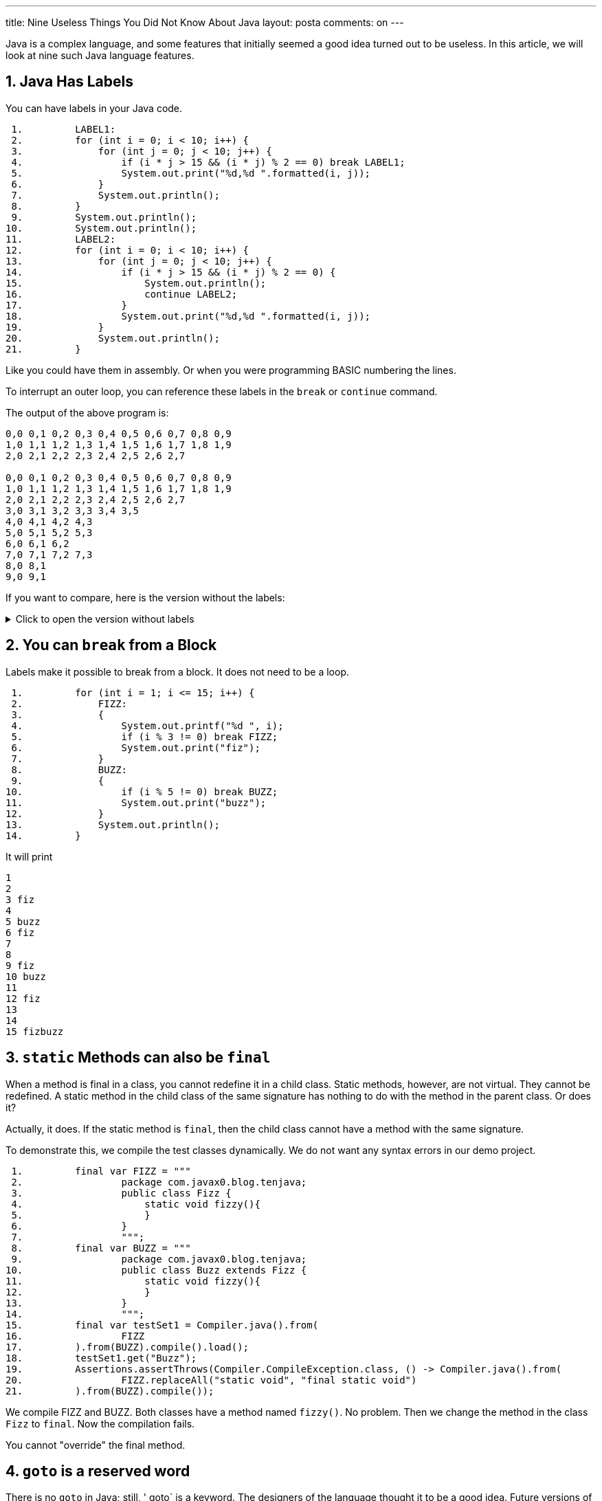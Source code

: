 ---
title: Nine Useless Things You Did Not Know About Java
layout: posta
comments: on
---





Java is a complex language, and some features that initially seemed a good idea turned out to be useless.
In this article, we will look at nine such Java language features.

== 1. Java Has Labels

You can have labels in your Java code.

[source,java]
----
 1.         LABEL1:
 2.         for (int i = 0; i < 10; i++) {
 3.             for (int j = 0; j < 10; j++) {
 4.                 if (i * j > 15 && (i * j) % 2 == 0) break LABEL1;
 5.                 System.out.print("%d,%d ".formatted(i, j));
 6.             }
 7.             System.out.println();
 8.         }
 9.         System.out.println();
10.         System.out.println();
11.         LABEL2:
12.         for (int i = 0; i < 10; i++) {
13.             for (int j = 0; j < 10; j++) {
14.                 if (i * j > 15 && (i * j) % 2 == 0) {
15.                     System.out.println();
16.                     continue LABEL2;
17.                 }
18.                 System.out.print("%d,%d ".formatted(i, j));
19.             }
20.             System.out.println();
21.         }

----

Like you could have them in assembly.
Or when you were programming BASIC numbering the lines.

To interrupt an outer loop, you can reference these labels in the `break` or `continue` command.

The output of the above program is:
[source,text]
----
0,0 0,1 0,2 0,3 0,4 0,5 0,6 0,7 0,8 0,9 
1,0 1,1 1,2 1,3 1,4 1,5 1,6 1,7 1,8 1,9 
2,0 2,1 2,2 2,3 2,4 2,5 2,6 2,7 

0,0 0,1 0,2 0,3 0,4 0,5 0,6 0,7 0,8 0,9 
1,0 1,1 1,2 1,3 1,4 1,5 1,6 1,7 1,8 1,9 
2,0 2,1 2,2 2,3 2,4 2,5 2,6 2,7 
3,0 3,1 3,2 3,3 3,4 3,5 
4,0 4,1 4,2 4,3 
5,0 5,1 5,2 5,3 
6,0 6,1 6,2 
7,0 7,1 7,2 7,3 
8,0 8,1 
9,0 9,1 

----

If you want to compare, here is the version without the labels:

[%collapsible, title="Click to open the version without labels"]
====
[source,java]
----
 1.         for (int i = 0; i < 10; i++) {
 2.             for (int j = 0; j < 10; j++) {
 3.                 if (i * j > 15 && (i * j) % 2 == 0) break;
 4.                 System.out.print("%d,%d ".formatted(i, j));
 5.             }
 6.             System.out.println();
 7.         }
 8.         System.out.println();
 9.         System.out.println();
10.         for (int i = 0; i < 10; i++) {
11.             for (int j = 0; j < 10; j++) {
12.                 if (i * j > 15 && (i * j) % 2 == 0) {
13.                     System.out.println();
14.                     continue;
15.                 }
16.                 System.out.print("%d,%d ".formatted(i, j));
17.             }
18.             System.out.println();
19.         }

----

and the output

[source,text]
----
0,0 0,1 0,2 0,3 0,4 0,5 0,6 0,7 0,8 0,9 
1,0 1,1 1,2 1,3 1,4 1,5 1,6 1,7 1,8 1,9 
2,0 2,1 2,2 2,3 2,4 2,5 2,6 2,7 
3,0 3,1 3,2 3,3 3,4 3,5 
4,0 4,1 4,2 4,3 
5,0 5,1 5,2 5,3 
6,0 6,1 6,2 
7,0 7,1 7,2 7,3 
8,0 8,1 
9,0 9,1 


0,0 0,1 0,2 0,3 0,4 0,5 0,6 0,7 0,8 0,9 
1,0 1,1 1,2 1,3 1,4 1,5 1,6 1,7 1,8 1,9 
2,0 2,1 2,2 2,3 2,4 2,5 2,6 2,7 


3,0 3,1 3,2 3,3 3,4 3,5 
3,7 
3,9 
4,0 4,1 4,2 4,3 






5,0 5,1 5,2 5,3 
5,5 
5,7 
5,9 
6,0 6,1 6,2 







7,0 7,1 7,2 7,3 
7,5 
7,7 
7,9 
8,0 8,1 








9,0 9,1 
9,3 
9,5 
9,7 
9,9 

----
====

== 2. You can `break` from a Block

Labels make it possible to break from a block.
It does not need to be a loop.

[source,java]
----
 1.         for (int i = 1; i <= 15; i++) {
 2.             FIZZ:
 3.             {
 4.                 System.out.printf("%d ", i);
 5.                 if (i % 3 != 0) break FIZZ;
 6.                 System.out.print("fiz");
 7.             }
 8.             BUZZ:
 9.             {
10.                 if (i % 5 != 0) break BUZZ;
11.                 System.out.print("buzz");
12.             }
13.             System.out.println();
14.         }

----

It will print

[source,text]
----
1 
2 
3 fiz
4 
5 buzz
6 fiz
7 
8 
9 fiz
10 buzz
11 
12 fiz
13 
14 
15 fizbuzz

----

== 3. `static` Methods can also be `final`

When a method is final in a class, you cannot redefine it in a child class.
Static methods, however, are not virtual.
They cannot be redefined.
A static method in the child class of the same signature has nothing to do with the method in the parent class.
Or does it?

Actually, it does.
If the static method is `final`, then the child class cannot have a method with the same signature.

To demonstrate this, we compile the test classes dynamically.
We do not want any syntax errors in our demo project.

[source,java]
----
 1.         final var FIZZ = """
 2.                 package com.javax0.blog.tenjava;
 3.                 public class Fizz {
 4.                     static void fizzy(){
 5.                     }
 6.                 }
 7.                 """;
 8.         final var BUZZ = """
 9.                 package com.javax0.blog.tenjava;
10.                 public class Buzz extends Fizz {
11.                     static void fizzy(){
12.                     }
13.                 }
14.                 """;
15.         final var testSet1 = Compiler.java().from(
16.                 FIZZ
17.         ).from(BUZZ).compile().load();
18.         testSet1.get("Buzz");
19.         Assertions.assertThrows(Compiler.CompileException.class, () -> Compiler.java().from(
20.                 FIZZ.replaceAll("static void", "final static void")
21.         ).from(BUZZ).compile());

----

We compile FIZZ and BUZZ.
Both classes have a method named `fizzy()`.
No problem.
Then we change the method in the class `Fizz` to `final`.
Now the compilation fails.

You cannot "override" the final method.

== 4. `goto` is a reserved word

There is no `goto` in Java; still, ' goto` is a keyword.
The designers of the language thought it to be a good idea.
Future versions of Java may have a `goto` statement.
Let's reserve this as a keyword.

[source,java]
----
 1.         Compiler.java().from("""
 2.                 package com.javax0.blog.tenjava;
 3.                 class NoGotoPlease{
 4.                   public void _goto(){
 5.                   }
 6.                 }
 7.                 """
 8.         ).compile();
 9.         Assertions.assertThrows(Compiler.CompileException.class, () -> Compiler.java().from("""
10.                 package com.javax0.blog.tenjava;
11.                 class NoGotoPlease{
12.                   public void goto(){
13.                   }
14.                 }
15.                 """
16.         ).compile());

----

If we name the method `_goto`, it is okay.
Using it without an underscore in the front: it is a keyword.
It does not compile.

If you consider that `var`, on the other hand, is NOT a keyword...

== 5. `var` is not a keyword in Java

Java 10  introduced `var`.
There are a lot of articles about how you can use `var` and why `var` is not syntactic sugar.
However, `var` is also not a keyword.

If it was a keyword, we could have a program, like

[source,java]
----
 1. public class VarNotKeyword {
 2.     final int var = 13;
 3.
 4.     void myMethod() {
 5.         int var = var().var;
 6.     }
 7.
 8.     VarNotKeyword var() {
 9.         return new VarNotKeyword();
10.     }
11.
12. }

----

which was a valid code before Java 10.
It still is because `var` is not a keyword, but it would be ruined if it was.
Luckily, it is not.

You cannot name a class to be `var`.
This means that even though `var` is not a keyword, we may still have some incompatibility.

== 6. Stream operations are mutating

It is also a Java secret, but at least this knowledge is not useless.
After all, who would like to read an article full of useless things?
As a matter of fact, there was a question on a Java interview, so it may even be essential to know.

When you chain the stream methods, they transform streams.
There is no operation happening until the final terminal operation is chained up and starts to execute.
The stream operations without the terminal operation only build up the operation chain.
They transform one stream into a new stream.

____
Not only!
____

Stream operations, like `map`, also modify the stream they are attached to.
The stream will remember that an operation was already attached to it and will throw an exception if you try to form a stream.
The following code demonstrates this:

[source,java]
----
1.         final Stream<Object> stream = Stream.of("a", 2, 3, new Object[2]);
2.         final var stringStream1 = stream.map(Object::toString);
3.         try {
4.             final var stream2 = stream.map(obj -> " " + obj);
5.         } catch (IllegalStateException e) {
6.             System.out.println(e);
7.         }
8.         final var string = stringStream1.collect(Collectors.joining("\n"));

----

The output of this is:

[source,text]
----
java.lang.IllegalStateException: stream has already been operated upon or closed

----

== 7. Streams do not always run

You know that the intermediary operations on a stream do not run if there is no terminal operation.
The terminal operation is the one that runs the streams invoking all the intermediary ones for the elements.
However, not all terminal operations run the whole chain.
It may lead to surprises in some cases.
To see that, let's use `peek()`.

`peek()` is a stream intermediary method that does not modify the stream.
The Javadoc of the method in the official JDK documentation says:

____
This method exists mainly to support debugging, where you want to see the elements as they flow past a certain point in a pipeline.
____

The same Javadoc then gives a sample that uses `System.out.println` to print values from a stream in different stages.
We will do the same

[source,java]
----
1.         final var w = Stream.of(1, 2, 3, 4, 5, "apple", "bird", 3.1415926)
2.                 .peek(System.out::println).toArray();
3.         System.out.println(w.length);

----

This sample goes through the elements of the stream.
It prints the elements of the stream and then the number of the elements as we have collected them to an `Object[]`:

[source,text]
----
1
2
3
4
5
apple
bird
3.1415926
8

----

This is nice and dandy.
What if we do not collect the elements?
In the example above, we are only interested in the number of elements; there is no reason to collect them into an array.

[source,java]
----
1.         final long z = Stream.of(1, 2, 3, 4, 5, "apple", "bird", 3.1415926)
2.                 .peek(System.out::println).count();
3.         System.out.println(z);

----

We expect to get the same output as before.
The reality, however, is that the output this time is:

[source,text]
----
8

----

Where did the elements go?
Why `peek` does not print the elements?

In this case, the terminal operation `count()` does not execute the stream pipeline.
Therefore, the `peek()` action is not invoked.
There is no magic or secret in it.
The JavaDoc of `count()` explains it.

____
An implementation may choose to not execute the stream pipeline ... if it is capable of computing the count directly from the stream source.
____

In some cases, like the one in the example above, the terminal operation `count()` does not need to iterate through the stream to know the number of elements.
So it does not.

Even the documentation of `peek()` has a link to this fact.
Nobody reads documentation.

== 8. `strictfp` is a modifier

Once upon a time, there was a keyword called `strictfp`.
It was introduced in Java 1.2 and required the floating point calculations to be performed differently.
Floating point calculations traditionally used the format IEEE 754 standard defined.
The early x86 processors with the x87 floating point coprocessor worked differently.
The coprocessor used a longer format, allowing more precision.
The `float` and `double` values were 64bit, but the generated code stored the intermediate values on more bits during a calculation.

Before Java 1.2, the compiler generated machine code modifying the result of every intermediate value to 64bit.
This required extra machine code operations and slowed the calculation down.
It was not only slower but more error-prone to overflow errors.
A calculation result could be okay with the 64-bit precision while some intermediate values overflowed.
Using more precision provided by the hardware could lead to the correct value.

`strictfp` was introduced to let the compiler generate a more effective floating-point code.
With 1.2 and later till Java 17, the compiler generates code using the extra precision unless the class or method is `strictfp`.

.just kidding
____
`strictfp` means that the floating calculation will result in the exact wrong result on all platforms.
____

Times change.
Pentium 4 in 2001 allows the compiler to avoid the extra code for strict floating point.
Java could generate the strict floating point effectively.

Java 17 came 20 years later, and Java changed again.
Java 17 later uses strict arithmetic even when `strictfp` is not specified.

You can still use it, and reflectively query its existence on a class, interface, or non-abstract method, but the Java compiler does not use it anymore.
Maybe, the Java compiler was the only one using `strictfp` even in the past.
At least, I have never met anyone who needed that and used it.

== 9. There are multiple `ArrayList` implementations in the JDK

If you have programmed Java for a long time, you know that you can easily create a list of elements calling `Array.asList()`.
If you look at the implementation of this static method, you can see that it is simply:

[source,java]
----
    @SafeVarargs
    @SuppressWarnings("varargs")
    public static <T> List<T> asList(T... a) {
        return new ArrayList<>(a);
    }
----

in the class `java.util.Arrays`.
Although the method's return type is the interface `List`, the documentation guarantees that the return type is `ArrayList`.
It says

____
Returns a fixed-size list backed by the specified array.
____

So it is an `ArrayList`.
Yes and no.
Let's try the following program:

[source,java]
----
1.         try {
2.             final ArrayList<Integer> x = (ArrayList) Arrays.asList(1, 2, 3, 4);
3.         } catch (ClassCastException cce) {
4.             System.out.println(cce);
5.         }

----

The output will be

[source,text]
----
java.lang.ClassCastException: class java.util.Arrays$ArrayList cannot be cast to class java.util.ArrayList (java.util.Arrays$ArrayList and java.util.ArrayList are in module java.base of loader 'bootstrap')

----

The returned list is an `ArrayList`, but it is a `java.util.Arrays$ArrayList` and not `java.util.ArrayList`.
These are two different classes and are not compatible.
One cannot be converted to the other; only the simple name is the same.

NOTE: Two classes are the same if their _canonical name_ is the same and were loaded by one class loader.
The simple name being the same is not enough.

Why did the implementors of `asList()` create a new `ArrayList` class?
Probably they wanted to create optimized code.
The list this method returns is backed up by an array just like the `java.util` one.
However, this array cannot be resized.
It is the same array that you provided as an argument.
It is not copied or cloned.
It remains in its place and is used by the list implementation.
You can see that in the following code sample:

[source,java]
----
1.         final Integer[] w = {1, 2, 3};
2.         final var wl = Arrays.asList(w);
3.         Assertions.assertEquals(1, wl.get(0));
4.         w[0] = 55;
5.         wl.set(1, 66);
6.         Assertions.assertEquals(55, wl.get(0));
7.         Assertions.assertEquals(66, w[1]);

----

When the code modifies the array, the list also gets modified.
When the list is modified, the array also gets modified.
That is because they are one and the same.

== 10. Summary

We have visited nine Java features.
These are not important.
Writing about these was fun, and I hope reading them was also fun.
I tried to be precise, and I could not resist including some information that may also be useful despite the article title.

If you know any other more or less useless facts about Java, please write them down in the comments.
